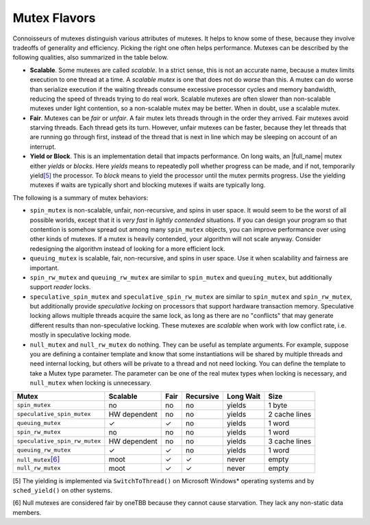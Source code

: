 .. _Mutex_Flavors:

Mutex Flavors
=============


Connoisseurs of mutexes distinguish various attributes of mutexes. It
helps to know some of these, because they involve tradeoffs of
generality and efficiency. Picking the right one often helps
performance. Mutexes can be described by the following qualities, also
summarized in the table below.


-  **Scalable**. Some mutexes are called *scalable*. In a strict sense,
   this is not an accurate name, because a mutex limits execution to one
   thread at a time. A *scalable mutex* is one that does not do *worse*
   than this. A mutex can do worse than serialize execution if the
   waiting threads consume excessive processor cycles and memory
   bandwidth, reducing the speed of threads trying to do real work.
   Scalable mutexes are often slower than non-scalable mutexes under
   light contention, so a non-scalable mutex may be better. When in
   doubt, use a scalable mutex.


-  **Fair**. Mutexes can be *fair* or *unfair*. A fair mutex lets
   threads through in the order they arrived. Fair mutexes avoid
   starving threads. Each thread gets its turn. However, unfair mutexes
   can be faster, because they let threads that are running go through
   first, instead of the thread that is next in line which may be
   sleeping on account of an interrupt.


-  **Yield or Block**. This is an implementation detail that impacts
   performance. On long waits, an |full_name|
   mutex either *yields* or *blocks*. Here *yields* means to
   repeatedly poll whether progress can be made, and if not, temporarily
   yield\ `[5] <#ftn5>`__ the processor. To *block* means to yield the
   processor until the mutex permits progress. Use the yielding mutexes
   if waits are typically short and blocking mutexes if waits are
   typically long.


The following is a summary of mutex behaviors:


-  ``spin_mutex`` is non-scalable, unfair, non-recursive, and spins in
   user space. It would seem to be the worst of all possible worlds,
   except that it is *very fast* in *lightly contended* situations. If
   you can design your program so that contention is somehow spread out
   among many ``spin_mutex`` objects, you can improve performance over
   using other kinds of mutexes. If a mutex is heavily contended, your
   algorithm will not scale anyway. Consider redesigning the algorithm
   instead of looking for a more efficient lock.


-  ``queuing_mutex`` is scalable, fair, non-recursive, and spins in user
   space. Use it when scalability and fairness are important.


-  ``spin_rw_mutex`` and ``queuing_rw_mutex`` are similar to
   ``spin_mutex`` and ``queuing_mutex``, but additionally support
   *reader* locks.


-  ``speculative_spin_mutex`` and ``speculative_spin_rw_mutex`` are
   similar to ``spin_mutex`` and ``spin_rw_mutex``, but additionally
   provide *speculative locking* on processors that support hardware
   transaction memory. Speculative locking allows multiple threads
   acquire the same lock, as long as there are no "conflicts" that may
   generate different results than non-speculative locking. These
   mutexes are *scalable* when work with low conflict rate, i.e. mostly
   in speculative locking mode.


-  ``null_mutex`` and ``null_rw_mutex`` do nothing. They can be useful
   as template arguments. For example, suppose you are defining a
   container template and know that some instantiations will be shared
   by multiple threads and need internal locking, but others will be
   private to a thread and not need locking. You can define the template
   to take a Mutex type parameter. The parameter can be one of the real
   mutex types when locking is necessary, and ``null_mutex`` when
   locking is unnecessary.


.. container:: tablenoborder


   .. list-table:: 
      :header-rows: 1

      * -     Mutex     
        -     Scalable     
        -     Fair     
        -     Recursive     
        -     Long Wait     
        -     Size     
      * -     \ ``spin_mutex``     
        -     no     
        -     no     
        -     no     
        -     yields     
        -     1 byte     
      * -     \ ``speculative_spin_mutex``     
        -     HW dependent     
        -     no     
        -     no     
        -     yields     
        -     2 cache lines     
      * -     \ ``queuing_mutex``     
        -     ✓     
        -     ✓     
        -     no     
        -     yields     
        -     1 word     
      * -     \ ``spin_rw_mutex``     
        -     no     
        -     no     
        -     no     
        -     yields     
        -     1 word     
      * -     \ ``speculative_spin_rw_mutex``     
        -     HW dependent     
        -     no     
        -     no     
        -     yields     
        -     3 cache lines     
      * -     \ ``queuing_rw_mutex``     
        -     ✓     
        -     ✓     
        -     no     
        -     yields     
        -     1 word     
      * -     \ ``null_mutex``\ `[6] <#ftn6>`__     
        -     moot     
        -     ✓     
        -     ✓     
        -     never     
        -     empty     
      * -     \ ``null_rw_mutex``     
        -     moot     
        -     ✓     
        -     ✓     
        -     never     
        -     empty     




[5] The yielding is implemented via ``SwitchToThread()`` on Microsoft
Windows\* operating systems and by ``sched_yield()`` on other systems.


[6] Null mutexes are considered fair by oneTBB because they cannot cause
starvation. They lack any non-static data members.

